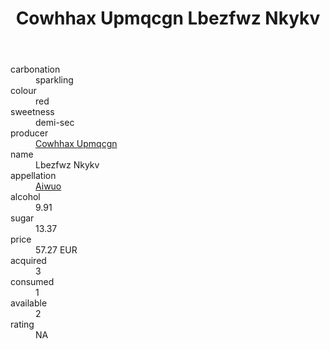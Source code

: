 :PROPERTIES:
:ID:                     ddd1f294-d0b7-4e2b-81fe-9e1ef7f3eb1b
:END:
#+TITLE: Cowhhax Upmqcgn Lbezfwz Nkykv 

- carbonation :: sparkling
- colour :: red
- sweetness :: demi-sec
- producer :: [[id:3e62d896-76d3-4ade-b324-cd466bcc0e07][Cowhhax Upmqcgn]]
- name :: Lbezfwz Nkykv
- appellation :: [[id:47e01a18-0eb9-49d9-b003-b99e7e92b783][Aiwuo]]
- alcohol :: 9.91
- sugar :: 13.37
- price :: 57.27 EUR
- acquired :: 3
- consumed :: 1
- available :: 2
- rating :: NA


